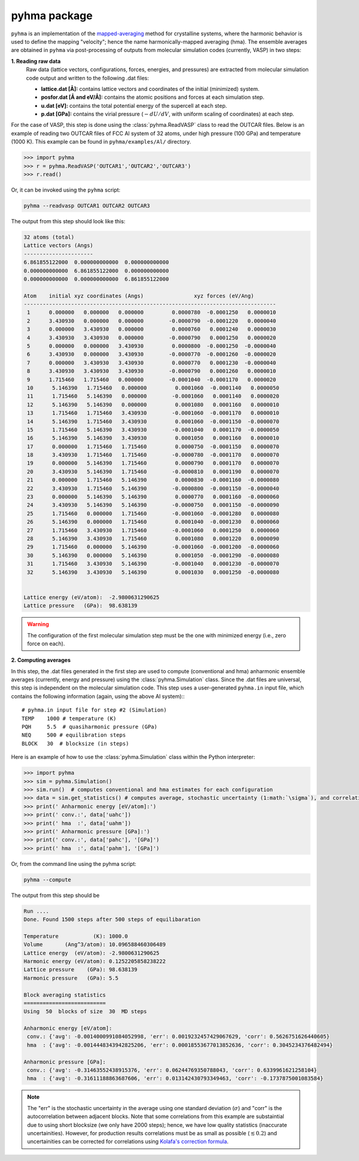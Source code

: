 pyhma package
#############

``pyhma`` is an implementation of the `mapped-averaging <https://pubs.acs.org/doi/abs/10.1021/acs.jctc.6b00018>`_ method for crystalline systems, where the harmonic behavior is used to define the mapping "velocity"; hence the name harmonically-mapped averaging (hma). The ensemble averages are obtained in ``pyhma`` via post-processing of outputs from molecular simulation codes (currently, VASP) in two steps:

**1. Reading raw data**
   Raw data (lattice vectors, configurations, forces, energies, and pressures) are extracted from molecular simulation code output and written to the following .dat files:

   * **lattice.dat [Å]:** contains lattice vectors and coordinates of the initial (minimized) system.
   * **posfor.dat [Å and eV/Å]:** contains the atomic positions and forces at each simulation step.
   * **u.dat  [eV]:** contains the total potential energy of the supercell at each step.
   * **p.dat [GPa]:** contains the virial pressure (:math:`-dU/dV`, with uniform scaling of coordinates) at each step.

For the case of VASP, this step is done using the :class:`pyhma.ReadVASP` class to read the OUTCAR files. Below is an example of reading two OUTCAR files of FCC Al system of 32 atoms, under high pressure (100 GPa) and temperature (1000 K). This example can be found in ``pyhma/examples/Al/`` directory.

.. code-block:: python

  >>> import pyhma
  >>> r = pyhma.ReadVASP('OUTCAR1','OUTCAR2','OUTCAR3')
  >>> r.read()

Or, it can be invoked using the ``pyhma`` script:

.. code-block:: bash

   pyhma --readvasp OUTCAR1 OUTCAR2 OUTCAR3


The output from this step should look like this: 

.. code-block:: python

 32 atoms (total)
 Lattice vectors (Angs)
 ----------------------
 6.861855122000  0.000000000000  0.000000000000
 0.000000000000  6.861855122000  0.000000000000
 0.000000000000  0.000000000000  6.861855122000

 Atom    initial xyz coordinates (Angs)                xyz forces (eV/Ang)   
 --------------------------------------------------------------------------------
  1      0.000000   0.000000   0.000000         0.0000780  -0.0001250   0.0000010 
  2      3.430930   0.000000   0.000000        -0.0000790  -0.0001220   0.0000040 
  3      0.000000   3.430930   0.000000         0.0000760   0.0001240   0.0000030 
  4      3.430930   3.430930   0.000000        -0.0000790   0.0001250   0.0000020 
  5      0.000000   0.000000   3.430930         0.0000800  -0.0001250  -0.0000040 
  6      3.430930   0.000000   3.430930        -0.0000770  -0.0001260  -0.0000020 
  7      0.000000   3.430930   3.430930         0.0000770   0.0001230  -0.0000040 
  8      3.430930   3.430930   3.430930        -0.0000790   0.0001260   0.0000010 
  9      1.715460   1.715460   0.000000        -0.0001040  -0.0001170   0.0000020 
  10      5.146390   1.715460   0.000000         0.0001060  -0.0001140   0.0000050 
  11      1.715460   5.146390   0.000000        -0.0001060   0.0001140   0.0000020 
  12      5.146390   5.146390   0.000000         0.0001080   0.0001160   0.0000010 
  13      1.715460   1.715460   3.430930        -0.0001060  -0.0001170   0.0000010 
  14      5.146390   1.715460   3.430930         0.0001060  -0.0001150  -0.0000070 
  15      1.715460   5.146390   3.430930        -0.0001040   0.0001170  -0.0000050 
  16      5.146390   5.146390   3.430930         0.0001050   0.0001160   0.0000010 
  17      0.000000   1.715460   1.715460         0.0000750  -0.0001150   0.0000070 
  18      3.430930   1.715460   1.715460        -0.0000780  -0.0001170   0.0000070 
  19      0.000000   5.146390   1.715460         0.0000790   0.0001170   0.0000070 
  20      3.430930   5.146390   1.715460        -0.0000810   0.0001190   0.0000070 
  21      0.000000   1.715460   5.146390         0.0000830  -0.0001160  -0.0000080 
  22      3.430930   1.715460   5.146390        -0.0000800  -0.0001150  -0.0000040 
  23      0.000000   5.146390   5.146390         0.0000770   0.0001160  -0.0000060 
  24      3.430930   5.146390   5.146390        -0.0000750   0.0001150  -0.0000090 
  25      1.715460   0.000000   1.715460        -0.0001060  -0.0001280   0.0000080 
  26      5.146390   0.000000   1.715460         0.0001040  -0.0001230   0.0000060 
  27      1.715460   3.430930   1.715460        -0.0001060   0.0001250   0.0000060 
  28      5.146390   3.430930   1.715460         0.0001080   0.0001220   0.0000090 
  29      1.715460   0.000000   5.146390        -0.0001060  -0.0001200  -0.0000060 
  30      5.146390   0.000000   5.146390         0.0001050  -0.0001290  -0.0000080 
  31      1.715460   3.430930   5.146390        -0.0001040   0.0001230  -0.0000070 
  32      5.146390   3.430930   5.146390         0.0001030   0.0001250  -0.0000080 


 Lattice energy (eV/atom):  -2.9800631290625
 Lattice pressure   (GPa):  98.638139



.. warning::

   The configuration of the first molecular simulation step must be the one with minimized energy (i.e., zero force on each).



**2. Computing averages**

In this step, the .dat files generated in the first step are used to compute (conventional and hma) anharmonic ensemble averages (currently, energy and pressure) using the :class:`pyhma.Simulation` class. Since the .dat files are universal, this step is independent on the molecular simulation code. This step uses a user-generated ``pyhma.in`` input file, which contains the following information (again, using the above Al system):::

   # pyhma.in input file for step #2 (Simulation)
   TEMP    1000 # temperature (K)
   PQH     5.5  # quasiharmonic pressure (GPa)
   NEQ     500 # equilibration steps
   BLOCK   30  # blocksize (in steps)

Here is an example of how to use the :class:`pyhma.Simulation` class within the Python interpreter: 

.. code-block:: python

   >>> import pyhma
   >>> sim = pyhma.Simulation()
   >>> sim.run()  # computes conventional and hma estimates for each configuration
   >>> data = sim.get_statistics() # computes average, stochastic uncertainty (1:math:`\sigma`), and correlation
   >>> print(' Anharmonic energy [eV/atom]:')
   >>> print(' conv.:', data['uahc'])
   >>> print(' hma  :', data['uahm'])
   >>> print(' Anharmonic pressure [GPa]:')
   >>> print(' conv.:', data['pahc'], '[GPa]')
   >>> print(' hma  :', data['pahm'], '[GPa]')

Or, from the command line using the pyhma script:

.. code-block:: bash

   pyhma --compute

The output from this step should be 

.. code-block:: python

   Run ....
   Done. Found 1500 steps after 500 steps of equilibaration

   Temperature           (K): 1000.0
   Volume       (Ang^3/atom): 10.096588460306489
   Lattice energy  (eV/atom): -2.9800631290625
   Harmonic energy (eV/atom): 0.1252205858238222
   Lattice pressure    (GPa): 98.638139
   Harmonic pressure   (GPa): 5.5

   Block averaging statistics
   ==========================
   Using  50  blocks of size  30  MD steps

   Anharmonic energy [eV/atom]:
    conv.: {'avg': -0.0014000991084052998, 'err': 0.0019232457429067629, 'corr': 0.5626751626440605}
    hma  : {'avg': -0.0014448343942825206, 'err': 0.00018553677013852636, 'corr': 0.3045234376482494}

   Anharmonic pressure [GPa]:
    conv.: {'avg': -0.31463552438915376, 'err': 0.06244769350788043, 'corr': 0.6339961621258104}
    hma  : {'avg': -0.31611188863687606, 'err': 0.013142430793349463, 'corr': -0.1737875001083584}

.. note::

   The "err" is the stochastic uncertainty in the average using one standard deviation (:math:`\sigma`) and "corr" is the autocorrelation between adjacent blocks. Note that some correlations from this example are substaintial due to using short blocksize (we only have 2000 steps); hence, we have low quality statistics (inaccurate uncertainities). However, for production results correlations must be as small as possible (:math:`\lesssim 0.2`) and uncertainities can be corrected for correlations using `Kolafa's correction formula <https://www.tandfonline.com/doi/abs/10.1080/00268978600102561>`_.
